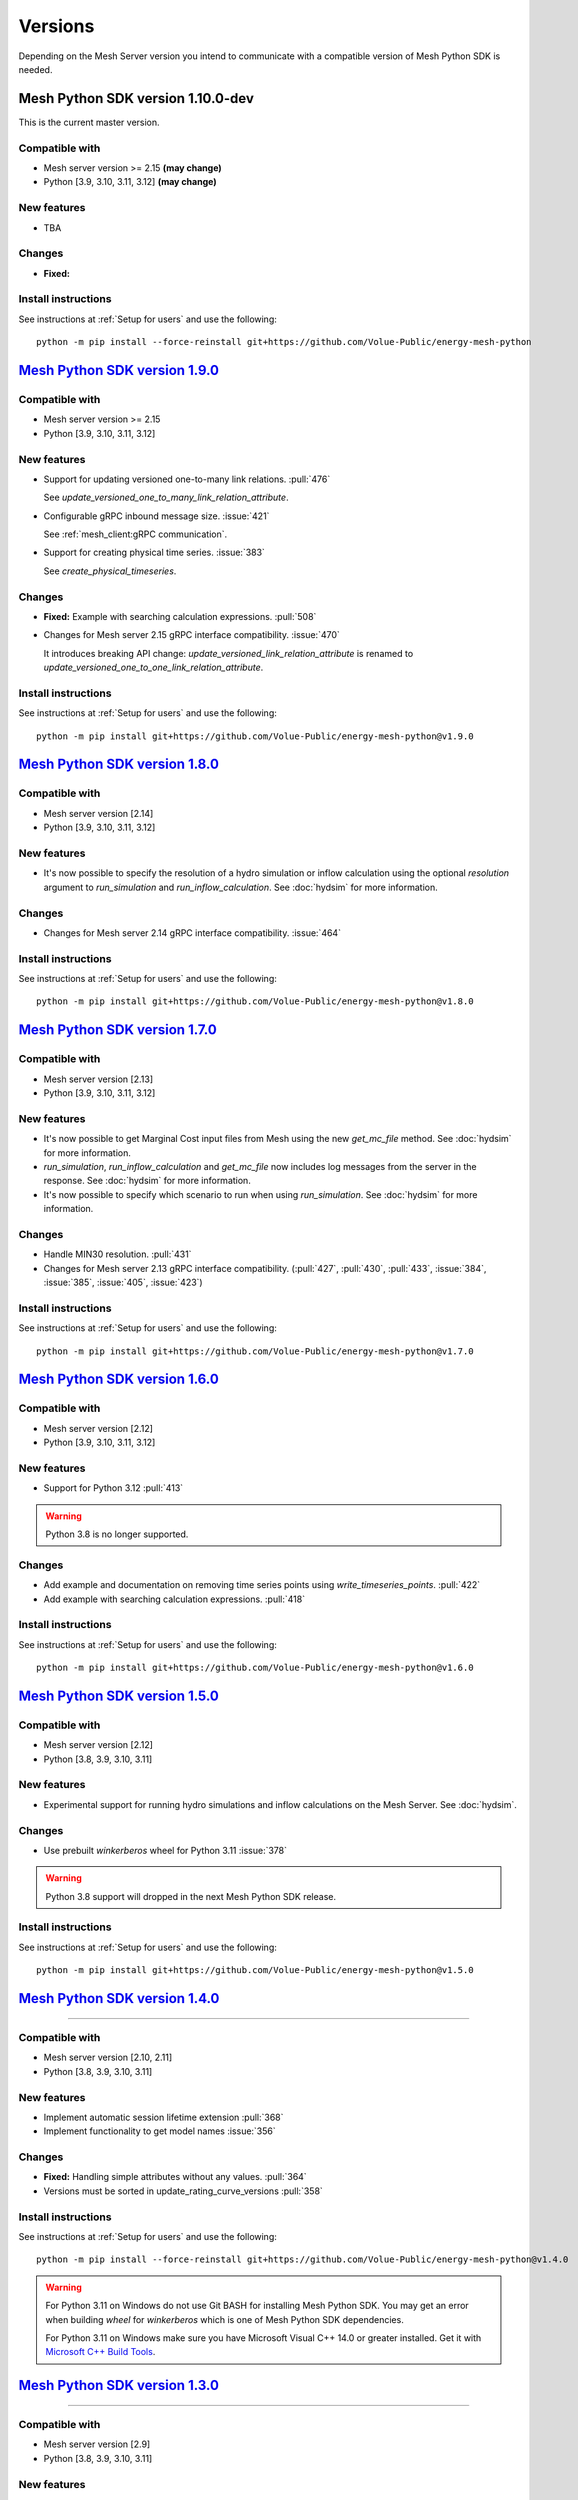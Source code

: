 Versions
--------

Depending on the Mesh Server version you intend to communicate with a compatible version of Mesh Python SDK is needed.

Mesh Python SDK version 1.10.0-dev
**********************************

This is the current master version.

Compatible with
~~~~~~~~~~~~~~~~~~

- Mesh server version >= 2.15 **(may change)**
- Python [3.9, 3.10, 3.11, 3.12] **(may change)**

New features
~~~~~~~~~~~~~~~~~~

- TBA

Changes
~~~~~~~~~~~~~~~~~~

- **Fixed:**

Install instructions
~~~~~~~~~~~~~~~~~~~~~~~~~~~~~~~~~~~~

See instructions at :ref:`Setup for users` and use the following:

::

    python -m pip install --force-reinstall git+https://github.com/Volue-Public/energy-mesh-python


`Mesh Python SDK version 1.9.0 <https://github.com/Volue-Public/energy-mesh-python/releases/tag/v1.9.0>`_
*********************************************************************************************************

Compatible with
~~~~~~~~~~~~~~~~~~

- Mesh server version >= 2.15
- Python [3.9, 3.10, 3.11, 3.12]

New features
~~~~~~~~~~~~~~~~~~

- Support for updating versioned one-to-many link relations. :pull:`476`

  See `update_versioned_one_to_many_link_relation_attribute`.

- Configurable gRPC inbound message size. :issue:`421`

  See :ref:`mesh_client:gRPC communication`.

- Support for creating physical time series. :issue:`383`

  See `create_physical_timeseries`.

Changes
~~~~~~~~~~~~~~~~~~

- **Fixed:** Example with searching calculation expressions. :pull:`508`
- Changes for Mesh server 2.15 gRPC interface compatibility. :issue:`470`

  It introduces breaking API change: `update_versioned_link_relation_attribute`
  is renamed to `update_versioned_one_to_one_link_relation_attribute`.

Install instructions
~~~~~~~~~~~~~~~~~~~~~~~~~~~~~~~~~~~~

See instructions at :ref:`Setup for users` and use the following:

::

    python -m pip install git+https://github.com/Volue-Public/energy-mesh-python@v1.9.0


`Mesh Python SDK version 1.8.0 <https://github.com/Volue-Public/energy-mesh-python/releases/tag/v1.8.0>`_
*********************************************************************************************************

Compatible with
~~~~~~~~~~~~~~~~~~

- Mesh server version [2.14]
- Python [3.9, 3.10, 3.11, 3.12]

New features
~~~~~~~~~~~~~~~~~~

- It's now possible to specify the resolution of a hydro simulation or inflow
  calculation using the optional `resolution` argument to `run_simulation` and
  `run_inflow_calculation`. See :doc:`hydsim` for more information.

Changes
~~~~~~~~~~~~~~~~~~

- Changes for Mesh server 2.14 gRPC interface compatibility. :issue:`464`

Install instructions
~~~~~~~~~~~~~~~~~~~~~~~~~~~~~~~~~~~~

See instructions at :ref:`Setup for users` and use the following:

::

    python -m pip install git+https://github.com/Volue-Public/energy-mesh-python@v1.8.0


`Mesh Python SDK version 1.7.0 <https://github.com/Volue-Public/energy-mesh-python/releases/tag/v1.7.0>`_
*********************************************************************************************************

Compatible with
~~~~~~~~~~~~~~~~~~

- Mesh server version [2.13]
- Python [3.9, 3.10, 3.11, 3.12]

New features
~~~~~~~~~~~~~~~~~~

- It's now possible to get Marginal Cost input files from Mesh using the new
  `get_mc_file` method. See :doc:`hydsim` for more information.
- `run_simulation`, `run_inflow_calculation` and `get_mc_file` now includes log
  messages from the server in the response. See :doc:`hydsim` for more information.
- It's now possible to specify which scenario to run when using `run_simulation`.
  See :doc:`hydsim` for more information.

Changes
~~~~~~~~~~~~~~~~~~

- Handle MIN30 resolution. :pull:`431`
- Changes for Mesh server 2.13 gRPC interface compatibility. (:pull:`427`,
  :pull:`430`, :pull:`433`, :issue:`384`, :issue:`385`, :issue:`405`, :issue:`423`)

Install instructions
~~~~~~~~~~~~~~~~~~~~~~~~~~~~~~~~~~~~

See instructions at :ref:`Setup for users` and use the following:

::

    python -m pip install git+https://github.com/Volue-Public/energy-mesh-python@v1.7.0


`Mesh Python SDK version 1.6.0 <https://github.com/Volue-Public/energy-mesh-python/releases/tag/v1.6.0>`_
*********************************************************************************************************

Compatible with
~~~~~~~~~~~~~~~~~~

- Mesh server version [2.12]
- Python [3.9, 3.10, 3.11, 3.12]

New features
~~~~~~~~~~~~~~~~~~

- Support for Python 3.12 :pull:`413`

.. warning::
    Python 3.8 is no longer supported.

Changes
~~~~~~~~~~~~~~~~~~

- Add example and documentation on removing time series points using `write_timeseries_points`. :pull:`422`
- Add example with searching calculation expressions. :pull:`418`

Install instructions
~~~~~~~~~~~~~~~~~~~~~~~~~~~~~~~~~~~~

See instructions at :ref:`Setup for users` and use the following:

::

    python -m pip install git+https://github.com/Volue-Public/energy-mesh-python@v1.6.0


`Mesh Python SDK version 1.5.0 <https://github.com/Volue-Public/energy-mesh-python/releases/tag/v1.5.0>`_
*********************************************************************************************************

Compatible with
~~~~~~~~~~~~~~~~~~

- Mesh server version [2.12]
- Python [3.8, 3.9, 3.10, 3.11]

New features
~~~~~~~~~~~~~~~~~~

- Experimental support for running hydro simulations and inflow calculations on the Mesh Server.
  See :doc:`hydsim`.

Changes
~~~~~~~~~~~~~~~~~~

- Use prebuilt `winkerberos` wheel for Python 3.11 :issue:`378`

.. warning::
    Python 3.8 support will dropped in the next Mesh Python SDK release.

Install instructions
~~~~~~~~~~~~~~~~~~~~~~~~~~~~~~~~~~~~

See instructions at :ref:`Setup for users` and use the following:

::

    python -m pip install git+https://github.com/Volue-Public/energy-mesh-python@v1.5.0


`Mesh Python SDK version 1.4.0 <https://github.com/Volue-Public/energy-mesh-python/releases/tag/v1.4.0>`_
*********************************************************************************************************

------------

Compatible with
~~~~~~~~~~~~~~~~~~

- Mesh server version [2.10, 2.11]
- Python [3.8, 3.9, 3.10, 3.11]

New features
~~~~~~~~~~~~~~~~~~

- Implement automatic session lifetime extension :pull:`368`
- Implement functionality to get model names :issue:`356`

Changes
~~~~~~~~~~~~~~~~~~

- **Fixed:** Handling simple attributes without any values. :pull:`364`
- Versions must be sorted in update_rating_curve_versions :pull:`358`

Install instructions
~~~~~~~~~~~~~~~~~~~~~~~~~~~~~~~~~~~~

See instructions at :ref:`Setup for users` and use the following:

::

    python -m pip install --force-reinstall git+https://github.com/Volue-Public/energy-mesh-python@v1.4.0

.. warning::
    For Python 3.11 on Windows do not use Git BASH for installing Mesh Python
    SDK. You may get an error when building `wheel` for `winkerberos` which is
    one of Mesh Python SDK dependencies.

    For Python 3.11 on Windows make sure you have Microsoft Visual C++ 14.0 or greater installed.
    Get it with `Microsoft C++ Build Tools <https://visualstudio.microsoft.com/visual-cpp-build-tools/>`_.


`Mesh Python SDK version 1.3.0 <https://github.com/Volue-Public/energy-mesh-python/releases/tag/v1.3.0>`_
*********************************************************************************************************

------------

Compatible with
~~~~~~~~~~~~~~~~~~

- Mesh server version [2.9]
- Python [3.8, 3.9, 3.10, 3.11]

New features
~~~~~~~~~~~~~~~~~~

- Support for Python 3.11 :pull:`359`

.. warning::
    Python 3.7.1 is no longer supported.

Install instructions
~~~~~~~~~~~~~~~~~~~~~~~~~~~~~~~~~~~~

See instructions at :ref:`Setup for users` and use the following:

::

    python -m pip install --force-reinstall git+https://github.com/Volue-Public/energy-mesh-python@v1.3.0

.. warning::
    For Python 3.11 on Windows do not use Git BASH for installing Mesh Python
    SDK. You may get an error when building `wheel` for `winkerberos` which is
    one of Mesh Python SDK dependencies.

    For Python 3.11 on Windows make sure you have Microsoft Visual C++ 14.0 or greater installed.
    Get it with `Microsoft C++ Build Tools <https://visualstudio.microsoft.com/visual-cpp-build-tools/>`_.


`Mesh Python SDK version 1.2.1 <https://github.com/Volue-Public/energy-mesh-python/releases/tag/v1.2.1>`_
*********************************************************************************************************

------------

Compatible with
~~~~~~~~~~~~~~~~~~

- Mesh server version [2.9]
- Python [3.7.1, 3.8, 3.9, 3.10]

New features
~~~~~~~~~~~~~~~~~~

- Connection using external access token (e.g.: OAuth JWT access token) (:pull:`347` and :pull:`349`)

Changes
~~~~~~~~~~~~~~~~~~

- **Fixed:** Parsing root objects. :pull:`354`

.. warning::
    Python 3.7.1 support will dropped in the next Mesh Python SDK release.

Install instructions
~~~~~~~~~~~~~~~~~~~~~~~~~~~~~~~~~~~~

See instructions at :ref:`Setup for users` and use the following:

::

    python -m pip install --force-reinstall git+https://github.com/Volue-Public/energy-mesh-python@v1.2.1


`Mesh Python SDK version 1.1.1 <https://github.com/Volue-Public/energy-mesh-python/releases/tag/v1.1.1>`_
*********************************************************************************************************

------------

Compatible with
~~~~~~~~~~~~~~~~~~

- Mesh server version [2.6.1, 2.7, 2.8]
- Python [3.7.1, 3.8, 3.9, 3.10]
- Tested with Mesh server version 2.6.1.8

New features
~~~~~~~~~~~~~~~~~~

- Support for Python 3.10 :pull:`93`

Changes
~~~~~~~~~~~~~~~~~~

- **Fixed:** Reading empty time series attributes :issue:`346`

Install instructions
~~~~~~~~~~~~~~~~~~~~~~~~~~~~~~~~~~~~

See instructions at :ref:`Setup for users` and use the following:

::

    python -m pip install --force-reinstall git+https://github.com/Volue-Public/energy-mesh-python@v1.1.1


`Mesh Python SDK version 1.0.0 <https://github.com/Volue-Public/energy-mesh-python/releases/tag/v1.0.0>`_
*********************************************************************************************************

------------

Compatible with
~~~~~~~~~~~~~~~~~~

- Mesh server version [2.6.1, 2.7, 2.8]
- Python [3.7.1, 3.8, 3.9]
- Tested with Mesh server version 2.6.1.8

New features
~~~~~~~~~~~~~~~~~~

- Implement XY sets. :issue:`230`
- Implement link relations. :issue:`229`
- Implement RatingCurve attribute. :issue:`228`

Changes
~~~~~~~~~~~~~~~~~~

- **Enhancement:** Add example with traversing a model using the relation attributes. :issue:`309`
- **Enhancement:** Support for instances of *Object* and *AttributeBase* as *target* for session methods. :issue:`267`
- **Enhancement:** Unify arguments of all session methods. :issue:`266`
- **Enhancement:** Ownership relation attribute improvements. PR :pull:`296`
- **Enhancement:** Improve examples for reading and writing time series. PR :pull:`293`
- **Enhancement:** Extend time series point flags. PR :pull:`272`
- **Fixed:** Attributes with empty values are instantiated as *AttributeBase*. :issue:`306`
- **Fixed:** Fix argument typing hints in *calc* module. PR :pull:`286`
- **Fixed:** Fix async *search_for_objects*. PR :pull:`281`

Install instructions
~~~~~~~~~~~~~~~~~~~~~~~~~~~~~~~~~~~~

See instructions at :ref:`Setup for users` and use the following:

::

    python -m pip install --force-reinstall git+https://github.com/Volue-Public/energy-mesh-python@v1.0.0


`Mesh Python SDK version 0.0.4 (alpha) <https://github.com/Volue-Public/energy-mesh-python/releases/tag/Mesh_v2.5>`_
*************************************************************************************************************************

------------

Compatible with
~~~~~~~~~~~~~~~~~~

- Mesh server version [2.5, 2.6.0]
- Python [3.7.1, 3.8, 3.9]
- Tested with Mesh server version 2.5.0.14

New features
~~~~~~~~~~~~~~~~~~

- Sum function for single time series. :issue:`161`
- Read of virtual timeseries in SmG. :issue:`153`
- Logging and audit trail. :issue:`156`
- Read and write of objects in the physical Mesh model. :issue:`151`
- Implement RPCs for handling attributes. :issue:`203`

Changes
~~~~~~~~~~~~~~~~~~

- **Enhancement:** Separate forecasting and history functions. :issue:`113`
- **Enhancement:** Readable error for reply with no timeseries data. :issue:`164`
- **Enhancement:** Expose transformation functions the same way other calc functions are exposed. :issue:`157`
- **Fixed:** Dependencies not set correctly :issue:`178`
- **Fixed:** Inconsistent handling of timestamps in time series data point update. :issue:`183`

Known issues
~~~~~~~~~~~~~~~~~~

- Lacking support to read and write XYZ attributes and link relations.

Install instructions
~~~~~~~~~~~~~~~~~~~~~~~~~~~~~~~~~~~~

See instructions at :ref:`Setup for users` and use the following:

::

    python -m pip install --force-reinstall git+https://github.com/Volue-Public/energy-mesh-python@Mesh_v2.5


`Mesh Python SDK version 0.0.3 (alpha) <https://github.com/Volue-Public/energy-mesh-python/releases/tag/Mesh_v2.3>`_
*************************************************************************************************************************

------------

Compatible with
~~~~~~~~~~~~~~~~~~

- Mesh server version [2.3, 2.4]
- Python [3.7.1, 3.8, 3.9]
- Tested with Mesh server version 2.3.0.12

New features
~~~~~~~~~~~~~~~~~~

- Read transformed timeseries. :issue:`100`
- Read historical timeseries. :issue:`101`, :issue:`102`

Changes
~~~~~~~~~~~~~~~~~~

- **Enhancement:** Adding more usecases. :issue:`109`
- **Enhancement:** Proto files reorganized. :issue:`133`
- **Enhancement:** Various documentation updates. :issue:`138`, :issue:`134`
- **Enhancement:** "Expose TLS credential settings" :issue:`135`
- **Fixed:** "read_timeseries_points(...) returns either a List[Timeseries] or just Timeseries" :issue:`125`
- **Fixed:** "update_timeseries_resource_info(...) is not working as intended" :issue:`116`
- **Fixed:** "Writing to a timeseries does not behave as expected" :issue:`115`
- **Fixed:** "get_timeseries_attribute(...) won't accept GUIDs from Nimbus" :issue:`120`
- **Fixed:** "Visual bug when displaying results for use cases" :issue:`122`

Known issues
~~~~~~~~~~~~~~~~~~

- None

Install instructions
~~~~~~~~~~~~~~~~~~~~~~~~~~~~~~~~~~~~

See instructions at :ref:`Setup for users` and use the following:

::

    python -m pip install --force-reinstall git+https://github.com/Volue-Public/energy-mesh-python@Mesh_v2.3



`Mesh Python SDK version 0.0.2 (alpha) <https://github.com/Volue-Public/energy-mesh-python/releases/tag/Mesh_v2.2>`_
*************************************************************************************************************************

------------

Compatible with
~~~~~~~~~~~~~~~~~~

- Mesh server version [2.2]
- Python [3.7.1, 3.8, 3.9]
- Tested with Mesh server version 2.2.0.9

New features
~~~~~~~~~~~~~~~~~~

- Authenticate with Mesh using the Kerberos protocol towards Active Directory.
- Create and/or connect to a session on a running Mesh server using both secure and insecure connection.
- Read and write timeseries points using full name, GUID or timskey.
- Get and update metadata about physical Oracle timeseries.
- Get and update metadata about timeseries objects connected in the Mesh model.
- Search for timeseries objects in the Mesh model using the model, a query and either a start path or start guid.
- Rollback and/or commit changes made to a Mesh session.
- Documentation, guides and examples.
- Automatic testing.

Changes
~~~~~~~~~~~~~~~~~~

- First alpha version.

Known issues
~~~~~~~~~~~~~~~~~~

- **Critical**: "update_timeseries_resource_info(...) is not working as intended" :issue:`116`
- **Major/Minor:** "Writing to a timeseries does not behave as expected" :issue:`115`
- **Major:** "get_timeseries_attribute(...) won't accept GUIDs from Nimbus" :issue:`120`
- **Minor:** "Visual bug when displaying results for use cases" :issue:`122`

Install instructions
~~~~~~~~~~~~~~~~~~~~~~~~~~~~~~~~~~~~

See instructions at :ref:`Setup for users` and use the following:

::

    python -m pip install --force-reinstall git+https://github.com/Volue-Public/energy-mesh-python@Mesh_v2.2

